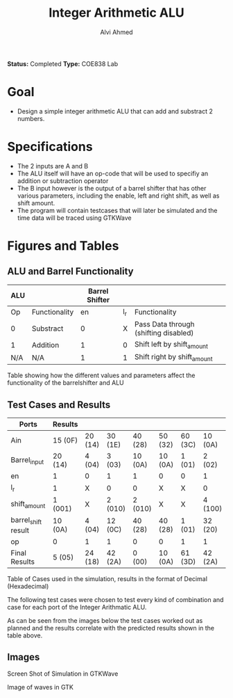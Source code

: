 #+LaTeX_CLASS: mycustom 

#+TITLE: Integer Arithmetic ALU
#+AUTHOR: Alvi Ahmed
*Status:* Completed 
*Type:* COE838 Lab

* Goal 
  - Design a simple integer arithmetic ALU that can add and substract 2 numbers.   

* Specifications
  - The 2 inputs are A and B
  - The ALU itself will have an op-code that will be used to specifiy an addition or subtraction operator
  - The B input however is the output of a barrel shifter that has other various parameters, including the enable, left and right shift, as well as shift amount.
  - The program will contain testcases that will later be simulated and the time data will be traced using GTKWave
* Figures  and Tables 
** ALU and Barrel Functionality   


|-----+---------------+----------------+-----+---------------------------------------|
| ALU |               | Barrel Shifter |     |                                       |
|-----+---------------+----------------+-----+---------------------------------------|
| Op  | Functionality |             en | l_r | Functionality                         |
| 0   | Substract     |              0 |   X | Pass Data through (shifting disabled) |
| 1   | Addition      |              1 |   0 | Shift left by shift_amount            |
| N/A | N/A           |              1 |   1 | Shift right by shift_amount           |
|-----+---------------+----------------+-----+---------------------------------------|

Table showing how the different values and parameters affect the functionality of the 
barrelshifter and ALU

** Test Cases and Results 

| Ports               | Results |         |         |         |         |         |         |
|---------------------+---------+---------+---------+---------+---------+---------+---------|
| Ain                 | 15 (0F) | 20 (14) | 30 (1E) | 40 (28) | 50 (32) | 60 (3C) | 10 (0A) |
| Barrel_input        | 20 (14) | 4 (04)  | 3 (03)  | 10 (0A) | 10 (0A) | 1 (01)  | 2 (02)  |
| en                  | 1       | 0       | 1       | 1       | 0       | 0       | 1       |
| l_r                 | 1       | X       | 0       | 0       | X       | X       | 0       |
| shift_amount        | 1 (001) | X       | 2 (010) | 2 (010) | X       | X       | 4 (100) |
| barrel_shift result | 10 (0A) | 4 (04)  | 12 (0C) | 40 (28) | 40 (28) | 1 (01)  | 32 (20) |
| op                  | 0       | 1       | 1       | 0       | 0       | 1       | 1       |
|---------------------+---------+---------+---------+---------+---------+---------+---------|
| Final Results       | 5 (05)  | 24 (18) | 42 (2A) | 0 (00)  | 10 (0A) | 61 (3D) | 42 (2A) |
Table of Cases used in the simulation, results in the format of Decimal (Hexadecimal) 


The following test cases were chosen to test every kind of combination and case for each port of the Integer Arithmatic ALU.  

As can be seen from the images below the test cases worked out as
planned and the results correlate with the predicted results shown in
the table above.


** Images

[[./gtkwaves.png]]
Screen Shot of Simulation in GTKWave  


[[./aluwave-1.png]]  

Image of waves in GTK 


